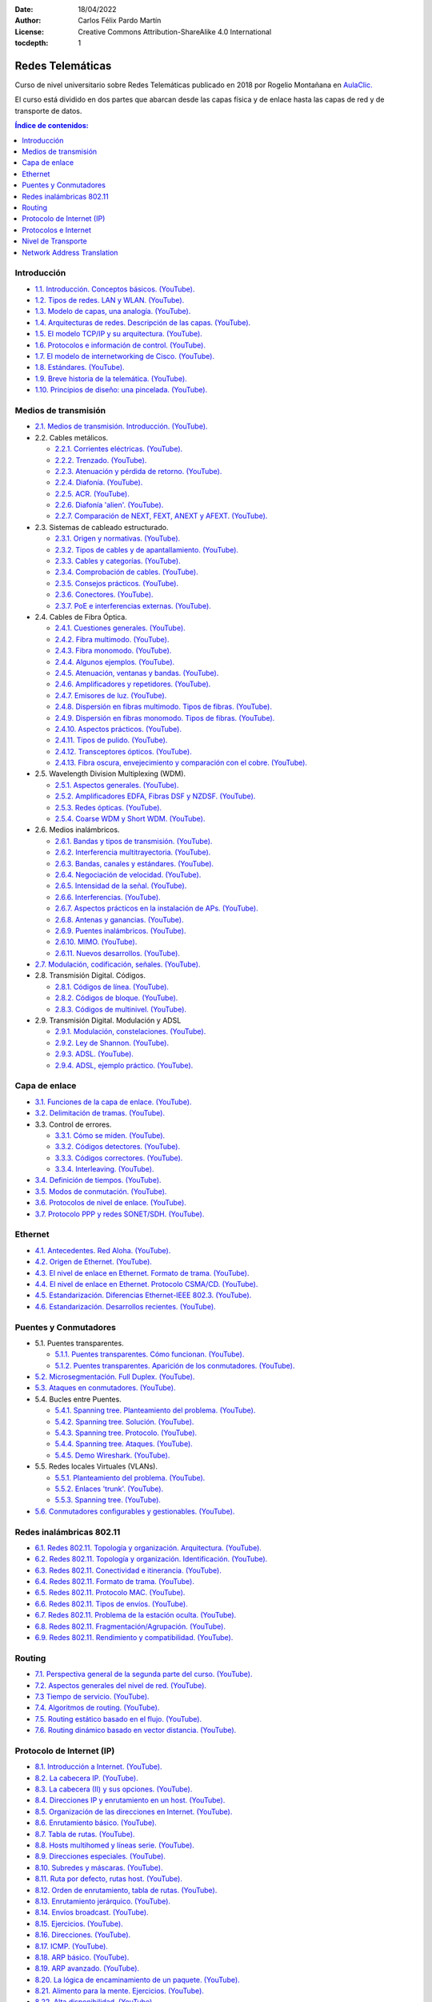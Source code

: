 ﻿:Date: 18/04/2022
:Author: Carlos Félix Pardo Martín
:License: Creative Commons Attribution-ShareAlike 4.0 International
:tocdepth: 1

.. _comm-curso-redes:

Redes Telemáticas
=================
Curso de nivel universitario sobre Redes Telemáticas publicado en 2018
por Rogelio Montañana en `AulaClic. <https://www.aulaclic.es/redes/index.htm>`__

El curso está dividido en dos partes que abarcan desde las capas física y
de enlace hasta las capas de red y de transporte de datos.

.. contents:: Índice de contenidos:
   :local:
   :depth: 2





Introducción
------------

* `1.1. Introducción. Conceptos básicos. <https://www.aulaclic.es/redes/secuencias/p01_01_introduccion.htm>`__
  `(YouTube). <https://www.youtube-nocookie.com/embed/BrqH4PVyYF4>`__ 

* `1.2. Tipos de redes. LAN y WLAN. <https://www.aulaclic.es/redes/secuencias/p01_02_tipos_redes.htm>`__
  `(YouTube). <https://www.youtube-nocookie.com/embed/ASXYvGV6sqE>`__ 

* `1.3. Modelo de capas, una analogía. <https://www.aulaclic.es/redes/secuencias/p01_03_capas.htm>`__
  `(YouTube). <https://www.youtube-nocookie.com/embed/EDXSvhbaTvM>`__ 

* `1.4. Arquitecturas de redes. Descripción de las capas. <https://www.aulaclic.es/redes/secuencias/p01_04_arquitectura.htm>`__
  `(YouTube). <https://www.youtube-nocookie.com/embed/gyk3Fq7g95o>`__ 

* `1.5. El modelo TCP/IP y su arquitectura. <https://www.aulaclic.es/redes/secuencias/p01_05_tcp_ip.htm>`__
  `(YouTube). <https://www.youtube-nocookie.com/embed/yZivRoQW8D4>`__ 

* `1.6. Protocolos e información de control. <https://www.aulaclic.es/redes/secuencias/p01_06_protocolos.htm>`__
  `(YouTube). <https://www.youtube-nocookie.com/embed/-sQIFuYorTc>`__ 

* `1.7. El modelo de internetworking de Cisco. <https://www.aulaclic.es/redes/secuencias/p01_07_internetworking.htm>`__
  `(YouTube). <https://www.youtube-nocookie.com/embed/lojGC2fsPE8>`__ 

* `1.8. Estándares. <https://www.aulaclic.es/redes/secuencias/p01_08_estandares.htm>`__
  `(YouTube). <https://www.youtube-nocookie.com/embed/QuTUyaMvXdM>`__ 

* `1.9. Breve historia de la telemática. <https://www.aulaclic.es/redes/secuencias/p01_09_historia.htm>`__
  `(YouTube). <https://www.youtube-nocookie.com/embed/waRsyLpwmuU>`__ 

* `1.10. Principios de diseño: una pincelada. <https://www.aulaclic.es/redes/secuencias/p01_10_disenyo.htm>`__
  `(YouTube). <https://www.youtube-nocookie.com/embed/CnSz0XbP1J4>`__ 






Medios de transmisión
---------------------

* `2.1. Medios de transmisión. Introducción. <https://www.aulaclic.es/redes/secuencias/p02_01_medios.htm>`__
  `(YouTube). <https://www.youtube-nocookie.com/embed/pz39xEwygFU>`__ 

* 2.2. Cables metálicos.

  * `2.2.1. Corrientes eléctricas. <https://www.aulaclic.es/redes/secuencias/p02_02_01_corrientes.htm>`__
    `(YouTube). <https://www.youtube-nocookie.com/embed/NzcAbQO2a0Y>`__ 

  * `2.2.2. Trenzado. <https://www.aulaclic.es/redes/secuencias/p02_02_02_trenzado.htm>`__
    `(YouTube). <https://www.youtube-nocookie.com/embed/GzVI-k2-4yI>`__ 

  * `2.2.3. Atenuación y pérdida de retorno. <https://www.aulaclic.es/redes/secuencias/p02_02_03_atenuacion.htm>`__
    `(YouTube). <https://www.youtube-nocookie.com/embed/vA2JobdSfnU>`__ 

  * `2.2.4. Diafonía. <https://www.aulaclic.es/redes/secuencias/p02_02_04_diafonia.htm>`__
    `(YouTube). <https://www.youtube-nocookie.com/embed/-7IV-Nlyaf4>`__ 

  * `2.2.5. ACR. <https://www.aulaclic.es/redes/secuencias/p02_02_05_acr.htm>`__
    `(YouTube). <https://www.youtube-nocookie.com/embed/Ek-OARF2UXg>`__ 

  * `2.2.6. Diafonía 'alien'. <https://www.aulaclic.es/redes/secuencias/p02_02_06_alien.htm>`__
    `(YouTube). <https://www.youtube-nocookie.com/embed/5xKDqwnXFzU>`__ 

  * `2.2.7. Comparación de NEXT, FEXT, ANEXT y AFEXT. <https://www.aulaclic.es/redes/secuencias/p02_02_07_comparacion.htm>`__
    `(YouTube). <https://www.youtube-nocookie.com/embed/JGjO47sDRAA>`__ 

* 2.3. Sistemas de cableado estructurado.

  * `2.3.1. Origen y normativas. <https://www.aulaclic.es/redes/secuencias/p02_03_01_origen.htm>`__
    `(YouTube). <https://www.youtube-nocookie.com/embed/S55IpAovx1w>`__ 

  * `2.3.2. Tipos de cables y de apantallamiento. <https://www.aulaclic.es/redes/secuencias/p02_03_02_tipos.htm>`__
    `(YouTube). <https://www.youtube-nocookie.com/embed/17oNQpVZ5Fo>`__ 

  * `2.3.3. Cables y categorías. <https://www.aulaclic.es/redes/secuencias/p02_03_03_categorias.htm>`__
    `(YouTube). <https://www.youtube-nocookie.com/embed/0GVoZZs7W54>`__ 

  * `2.3.4. Comprobación de cables. <https://www.aulaclic.es/redes/secuencias/p02_03_04_comprobacion.htm>`__
    `(YouTube). <https://www.youtube-nocookie.com/embed/Us2BY7Hf2yQ>`__ 

  * `2.3.5. Consejos prácticos. <https://www.aulaclic.es/redes/secuencias/p02_03_05_consejos.htm>`__
    `(YouTube). <https://www.youtube-nocookie.com/embed/8puqCreEfgk>`__ 

  * `2.3.6. Conectores. <https://www.aulaclic.es/redes/secuencias/p02_03_06_conectores.htm>`__
    `(YouTube). <https://www.youtube-nocookie.com/embed/GG_E0Ca_Ow0>`__ 

  * `2.3.7. PoE e interferencias externas. <https://www.aulaclic.es/redes/secuencias/p02_03_07_poe.htm>`__
    `(YouTube). <https://www.youtube-nocookie.com/embed/LmzQeF-E7ys>`__ 

* 2.4. Cables de Fibra Óptica.

  * `2.4.1. Cuestiones generales. <https://www.aulaclic.es/redes/secuencias/p02_04_01_fibra.htm>`__
    `(YouTube). <https://www.youtube-nocookie.com/embed/9LEztxR3OKw>`__ 

  * `2.4.2. Fibra multimodo. <https://www.aulaclic.es/redes/secuencias/p02_04_02_multimodo.htm>`__
    `(YouTube). <https://www.youtube-nocookie.com/embed/xEGowifxX-8>`__ 

  * `2.4.3. Fibra monomodo. <https://www.aulaclic.es/redes/secuencias/p02_04_03_monomodo.htm>`__
    `(YouTube). <https://www.youtube-nocookie.com/embed/c5tCC5TGhVg>`__ 

  * `2.4.4. Algunos ejemplos. <https://www.aulaclic.es/redes/secuencias/p02_04_04_ejemplos.htm>`__
    `(YouTube). <https://www.youtube-nocookie.com/embed/TawYYIpoQB0>`__ 

  * `2.4.5. Atenuación, ventanas y bandas. <https://www.aulaclic.es/redes/secuencias/p02_04_05_atenuacion.htm>`__
    `(YouTube). <https://www.youtube-nocookie.com/embed/pMIdlMfevRs>`__ 

  * `2.4.6. Amplificadores y repetidores. <https://www.aulaclic.es/redes/secuencias/p02_04_06_amplificadores.htm>`__
    `(YouTube). <https://www.youtube-nocookie.com/embed/ovXDajvixD0>`__ 

  * `2.4.7. Emisores de luz. <https://www.aulaclic.es/redes/secuencias/p02_04_07_emisores.htm>`__
    `(YouTube). <https://www.youtube-nocookie.com/embed/-5d8A_T01D4>`__ 

  * `2.4.8. Dispersión en fibras multimodo. Tipos de fibras. <https://www.aulaclic.es/redes/secuencias/p02_04_08_dispersion.htm>`__
    `(YouTube). <https://www.youtube-nocookie.com/embed/q8-nrc9MvgQ>`__ 

  * `2.4.9. Dispersión en fibras monomodo. Tipos de fibras. <https://www.aulaclic.es/redes/secuencias/p02_04_09_monomodo.htm>`__
    `(YouTube). <https://www.youtube-nocookie.com/embed/jd5H_rLUzr4>`__ 

  * `2.4.10. Aspectos prácticos. <https://www.aulaclic.es/redes/secuencias/p02_04_10_aspectos.htm>`__
    `(YouTube). <https://www.youtube-nocookie.com/embed/gvfSVQ9oHVI>`__ 

  * `2.4.11. Tipos de pulido. <https://www.aulaclic.es/redes/secuencias/p02_04_11_pulido.htm>`__
    `(YouTube). <https://www.youtube-nocookie.com/embed/Cba8BYpe_c4>`__ 

  * `2.4.12. Transceptores ópticos. <https://www.aulaclic.es/redes/secuencias/p02_04_12_transceptores.htm>`__
    `(YouTube). <https://www.youtube-nocookie.com/embed/xWvuIGPZy7M>`__ 

  * `2.4.13.  Fibra oscura, envejecimiento y comparación con el cobre. <https://www.aulaclic.es/redes/secuencias/p02_04_13_oscura.htm>`__
    `(YouTube). <https://www.youtube-nocookie.com/embed/_eYwFHQMA3E>`__ 

* 2.5. Wavelength Division Multiplexing (WDM).

  * `2.5.1. Aspectos generales. <https://www.aulaclic.es/redes/secuencias/p02_05_01_wdm.htm>`__
    `(YouTube). <https://www.youtube-nocookie.com/embed/TUiNZM4KYSE>`__ 

  * `2.5.2. Amplificadores EDFA, Fibras DSF y NZDSF. <https://www.aulaclic.es/redes/secuencias/p02_05_02_wdm_amplificadores.htm>`__
    `(YouTube). <https://www.youtube-nocookie.com/embed/jyMIaS4gicY>`__ 

  * `2.5.3. Redes ópticas. <https://www.aulaclic.es/redes/secuencias/p02_05_03_opticas.htm>`__
    `(YouTube). <https://www.youtube-nocookie.com/embed/Jxm1JxtDO6M>`__ 

  * `2.5.4. Coarse WDM y Short WDM. <https://www.aulaclic.es/redes/secuencias/p02_05_04_coarse.htm>`__
    `(YouTube). <https://www.youtube-nocookie.com/embed/Apsh2AoEoiM>`__ 

* 2.6. Medios inalámbricos.

  * `2.6.1. Bandas y tipos de transmisión. <https://www.aulaclic.es/redes/secuencias/p02_06_01_inalambricos.htm>`__
    `(YouTube). <https://www.youtube-nocookie.com/embed/2QPqo9uwsjo>`__ 

  * `2.6.2. Interferencia multitrayectoria. <https://www.aulaclic.es/redes/secuencias/p02_06_02_interferencia.htm>`__
    `(YouTube). <https://www.youtube-nocookie.com/embed/FPBEnht0LM4>`__ 

  * `2.6.3. Bandas, canales y estándares. <https://www.aulaclic.es/redes/secuencias/p02_06_03_bandas.htm>`__
    `(YouTube). <https://www.youtube-nocookie.com/embed/CSodixdrKM0>`__ 

  * `2.6.4. Negociación de velocidad. <https://www.aulaclic.es/redes/secuencias/p02_06_04_velocidad.htm>`__
    `(YouTube). <https://www.youtube-nocookie.com/embed/fAHtbF8CCgc>`__ 

  * `2.6.5. Intensidad de la señal. <https://www.aulaclic.es/redes/secuencias/p02_06_05_intensidad.htm>`__
    `(YouTube). <https://www.youtube-nocookie.com/embed/dPvTRRPu9LM>`__ 

  * `2.6.6. Interferencias. <https://www.aulaclic.es/redes/secuencias/p02_06_06_interferencias.htm>`__
    `(YouTube). <https://www.youtube-nocookie.com/embed/wTzhOfQvtqs>`__ 

  * `2.6.7. Aspectos prácticos en la instalación de APs. <https://www.aulaclic.es/redes/secuencias/p02_06_07_practicos.htm>`__
    `(YouTube). <https://www.youtube-nocookie.com/embed/8mIEnf3RRRM>`__ 

  * `2.6.8. Antenas y ganancias. <https://www.aulaclic.es/redes/secuencias/p02_06_08_antenas.htm>`__
    `(YouTube). <https://www.youtube-nocookie.com/embed/ji4yGQ29CRQ>`__ 

  * `2.6.9. Puentes inalámbricos. <https://www.aulaclic.es/redes/secuencias/p02_06_09_puentes.htm>`__
    `(YouTube). <https://www.youtube-nocookie.com/embed/y6hNf9BnOkQ>`__ 

  * `2.6.10. MIMO. <https://www.aulaclic.es/redes/secuencias/p02_06_10_mimo.htm>`__
    `(YouTube). <https://www.youtube-nocookie.com/embed/jB1ZG9-LVsw>`__ 

  * `2.6.11. Nuevos desarrollos. <https://www.aulaclic.es/redes/secuencias/p02_06_11_desarrollos.htm>`__
    `(YouTube). <https://www.youtube-nocookie.com/embed/rTwpCeBQFfI>`__ 

* `2.7. Modulación, codificación, señales. <https://www.aulaclic.es/redes/secuencias/p02_07_modulacion.htm>`__
  `(YouTube). <https://www.youtube-nocookie.com/embed/BmAxn8BligE>`__ 

* 2.8. Transmisión Digital. Códigos.

  * `2.8.1. Códigos de línea. <https://www.aulaclic.es/redes/secuencias/p02_08_01_linea.htm>`__
    `(YouTube). <https://www.youtube-nocookie.com/embed/NuvmuCaI3hM>`__ 

  * `2.8.2. Códigos de bloque. <https://www.aulaclic.es/redes/secuencias/p02_08_02_bloque.htm>`__
    `(YouTube). <https://www.youtube-nocookie.com/embed/Ffv2wbo1Hbs>`__ 

  * `2.8.3. Códigos de multinivel. <https://www.aulaclic.es/redes/secuencias/p02_08_03_multinivel.htm>`__
    `(YouTube). <https://www.youtube-nocookie.com/embed/PMAwifK-y-4>`__ 

* 2.9. Transmisión Digital. Modulación y ADSL

  * `2.9.1. Modulación, constelaciones. <https://www.aulaclic.es/redes/secuencias/p02_09_01_analogica_modulacion.htm>`__
    `(YouTube). <https://www.youtube-nocookie.com/embed/e2ZRg0jnnZc>`__ 

  * `2.9.2. Ley de Shannon. <https://www.aulaclic.es/redes/secuencias/p02_09_02_analogica_shannon.htm>`__
    `(YouTube). <https://www.youtube-nocookie.com/embed/C-bOwlef9hA>`__ 

  * `2.9.3. ADSL. <https://www.aulaclic.es/redes/secuencias/p02_09_03_analogica_adsl.htm>`__
    `(YouTube). <https://www.youtube-nocookie.com/embed/DztiAAy2SeM>`__ 

  * `2.9.4. ADSL, ejemplo práctico. <https://www.aulaclic.es/redes/secuencias/p02_09_04_analogica_adsl_ejem.htm>`__
    `(YouTube). <https://www.youtube-nocookie.com/embed/vdBPLgKj2FM>`__ 






Capa de enlace
--------------

* `3.1. Funciones de la capa de enlace. <https://www.aulaclic.es/redes/secuencias/p03_01_capa_enlace.htm>`__
  `(YouTube). <https://www.youtube-nocookie.com/embed/y3A9QBJBbCM>`__ 

* `3.2. Delimitación de tramas. <https://www.aulaclic.es/redes/secuencias/p03_02_tramas.htm>`__
  `(YouTube). <https://www.youtube-nocookie.com/embed/7L4GjIp_5j8>`__ 

* 3.3. Control de errores.

  * `3.3.1. Cómo se miden. <https://www.aulaclic.es/redes/secuencias/p03_03_01_errores_miden.htm>`__
    `(YouTube). <https://www.youtube-nocookie.com/embed/za7A6oAp9E8>`__ 

  * `3.3.2. Códigos detectores. <https://www.aulaclic.es/redes/secuencias/p03_03_02_errores_detectores.htm>`__
    `(YouTube). <https://www.youtube-nocookie.com/embed/7G1p2-VQEKQ>`__ 

  * `3.3.3. Códigos correctores. <https://www.aulaclic.es/redes/secuencias/p03_03_03_errores_correctores.htm>`__
    `(YouTube). <https://www.youtube-nocookie.com/embed/WSmmNvHPaKc>`__ 

  * `3.3.4. Interleaving. <https://www.aulaclic.es/redes/secuencias/p03_03_04_errores_interleaving.htm>`__
    `(YouTube). <https://www.youtube-nocookie.com/embed/l5YdadYnx2E>`__ 

* `3.4. Definición de tiempos. <https://www.aulaclic.es/redes/secuencias/p03_04_tiempos.htm>`__
  `(YouTube). <https://www.youtube-nocookie.com/embed/sOvNObL4VRU>`__ 

* `3.5. Modos de conmutación. <https://www.aulaclic.es/redes/secuencias/p03_05_conmutacion.htm>`__
  `(YouTube). <https://www.youtube-nocookie.com/embed/r4PejLabNlo>`__ 

* `3.6. Protocolos de nivel de enlace. <https://www.aulaclic.es/redes/secuencias/p03_06_protocolo_enlace.htm>`__
  `(YouTube). <https://www.youtube-nocookie.com/embed/qHX1lKlwZ1o>`__ 

* `3.7. Protocolo PPP y redes SONET/SDH. <https://www.aulaclic.es/redes/secuencias/p03_07_protocolo_ppp.htm>`__
  `(YouTube). <https://www.youtube-nocookie.com/embed/3dNzA1ssnEY>`__ 






Ethernet
--------

* `4.1. Antecedentes. Red Aloha. <https://www.aulaclic.es/redes/secuencias/p04_01_aloha.htm>`__
  `(YouTube). <https://www.youtube-nocookie.com/embed/KrZtNn6l2O0>`__ 

* `4.2. Origen de Ethernet. <https://www.aulaclic.es/redes/secuencias/p04_02_origen_ethernet.htm>`__
  `(YouTube). <https://www.youtube-nocookie.com/embed/lbQD6FWkjNw>`__ 

* `4.3. El nivel de enlace en Ethernet. Formato de trama. <https://www.aulaclic.es/redes/secuencias/p04_03_01_trama_ethernet.htm>`__
  `(YouTube). <https://www.youtube-nocookie.com/embed/FH5M4fCRNrE>`__ 

* `4.4. El nivel de enlace en Ethernet. Protocolo CSMA/CD. <https://www.aulaclic.es/redes/secuencias/p04_03_02_ethernet_csma.htm>`__
  `(YouTube). <https://www.youtube-nocookie.com/embed/FH5M4fCRNrE>`__ 

* `4.5. Estandarización. Diferencias Ethernet-IEEE 802.3. <https://www.aulaclic.es/redes/secuencias/p04_04_01_estandarizacion.htm>`__
  `(YouTube). <https://www.youtube-nocookie.com/embed/jmumS3Mbc74>`__ 

* `4.6. Estandarización. Desarrollos recientes. <https://www.aulaclic.es/redes/secuencias/p04_04_02_estandarizacion_recientes.htm>`__
  `(YouTube). <https://www.youtube-nocookie.com/embed/CddpeDCStII>`__ 






Puentes y Conmutadores
----------------------

* 5.1. Puentes transparentes.

  * `5.1.1. Puentes transparentes. Cómo funcionan. <https://www.aulaclic.es/redes/secuencias/p05_01_01_puentes_transparentes.htm>`__
    `(YouTube). <https://www.youtube-nocookie.com/embed/XXGDw_Q-bbY>`__ 

  * `5.1.2. Puentes transparentes. Aparición de los conmutadores. <https://www.aulaclic.es/redes/secuencias/p05_01_02_conmutadores.htm>`__
    `(YouTube). <https://www.youtube-nocookie.com/embed/cM3Uxqzt1vk>`__ 

* `5.2. Microsegmentación. Full Duplex. <https://www.aulaclic.es/redes/secuencias/p05_02_microsegmentacion.htm>`__
  `(YouTube). <https://www.youtube-nocookie.com/embed/n9dL1cSGYFg>`__ 

* `5.3. Ataques en conmutadores. <https://www.aulaclic.es/redes/secuencias/p05_03_ataques_conmutadores.htm>`__
  `(YouTube). <https://www.youtube-nocookie.com/embed/Dm1qm-GWKFY>`__ 

* 5.4. Bucles entre Puentes.

  * `5.4.1. Spanning tree. Planteamiento del problema. <https://www.aulaclic.es/redes/secuencias/p05_04_01_spanningtree.htm>`__
    `(YouTube). <https://www.youtube-nocookie.com/embed/WlRc7qVN4p4>`__ 

  * `5.4.2. Spanning tree. Solución. <https://www.aulaclic.es/redes/secuencias/p05_04_02_spanningtree_solucion.htm>`__
    `(YouTube). <https://www.youtube-nocookie.com/embed/lcdY4DSDRC8>`__ 

  * `5.4.3. Spanning tree. Protocolo. <https://www.aulaclic.es/redes/secuencias/p05_04_03_spanningtree_protocolo.htm>`__
    `(YouTube). <https://www.youtube-nocookie.com/embed/t-6NDSwvh5E>`__ 

  * `5.4.4. Spanning tree. Ataques. <https://www.aulaclic.es/redes/secuencias/p05_04_04_spanningtree_ataques.htm>`__
    `(YouTube). <https://www.youtube-nocookie.com/embed/3K1MWQ1ZoeU>`__ 

  * `5.4.5. Demo Wireshark. <https://www.aulaclic.es/redes/secuencias/p05_04_05_demo_wireshark.htm>`__
    `(YouTube). <https://www.youtube-nocookie.com/embed/nS13o7zcHBg>`__ 

* 5.5. Redes locales Virtuales (VLANs).

  * `5.5.1. Planteamiento del problema. <https://www.aulaclic.es/redes/secuencias/p05_05_01_vlan_planteamiento.htm>`__
    `(YouTube). <https://www.youtube-nocookie.com/embed/EID4JyA9ewc>`__ 

  * `5.5.2. Enlaces 'trunk'. <https://www.aulaclic.es/redes/secuencias/p05_05_02_vlan_trunk.htm>`__
    `(YouTube). <https://www.youtube-nocookie.com/embed/QjT5MEC0f84>`__ 

  * `5.5.3. Spanning tree. <https://www.aulaclic.es/redes/secuencias/p05_05_03_vlan_spanning_tree.htm>`__
    `(YouTube). <https://www.youtube-nocookie.com/embed/ixmoiqjAxfg>`__ 

* `5.6. Conmutadores configurables y gestionables. <https://www.aulaclic.es/redes/secuencias/p05_04_conmutadores_configurables.htm>`__
  `(YouTube). <https://www.youtube-nocookie.com/embed/wsr1iYbhXOs>`__ 






Redes inalámbricas 802.11
-------------------------

* `6.1. Redes 802.11. Topología y organización. Arquitectura. <https://www.aulaclic.es/redes/secuencias/p06_01_01_redes802_11_topologia.htm>`__
  `(YouTube). <https://www.youtube-nocookie.com/embed/Y218eOMghEA>`__ 

* `6.2. Redes 802.11. Topología y organización. Identificación. <https://www.aulaclic.es/redes/secuencias/p06_01_02_redes802_11_identificacion.htm>`__
  `(YouTube). <https://www.youtube-nocookie.com/embed/B_ZlZ9L6p0o>`__ 

* `6.3. Redes 802.11. Conectividad e itinerancia. <https://www.aulaclic.es/redes/secuencias/p06_02_redes802_11_conectividad.htm>`__
  `(YouTube). <https://www.youtube-nocookie.com/embed/qRIjbA0Z5Ow>`__ 

* `6.4. Redes 802.11. Formato de trama. <https://www.aulaclic.es/redes/secuencias/p06_03_redes802_11_trama.htm>`__
  `(YouTube). <https://www.youtube-nocookie.com/embed/fjdhAOC7e4Q>`__ 

* `6.5. Redes 802.11. Protocolo MAC. <https://www.aulaclic.es/redes/secuencias/p06_04_redes802_11_mac.htm>`__
  `(YouTube). <https://www.youtube-nocookie.com/embed/l_hD7PtsUEA>`__ 

* `6.6. Redes 802.11. Tipos de envíos. <https://www.aulaclic.es/redes/secuencias/p06_05_1_redes802_11_tipos.htm>`__
  `(YouTube). <https://www.youtube-nocookie.com/embed/KXnhOOMMVl0>`__ 

* `6.7. Redes 802.11. Problema de la estación oculta. <https://www.aulaclic.es/redes/secuencias/p06_05_2_redes802_11_estacion.htm>`__
  `(YouTube). <https://www.youtube-nocookie.com/embed/tEE_q_m0law>`__ 

* `6.8. Redes 802.11. Fragmentación/Agrupación. <https://www.aulaclic.es/redes/secuencias/p06_05_3_redes802_11_fragmentacion.htm>`__
  `(YouTube). <https://www.youtube-nocookie.com/embed/4LTokFLSXTY>`__ 

* `6.9. Redes 802.11. Rendimiento y compatibilidad. <https://www.aulaclic.es/redes/secuencias/p06_06_redes802_11.htm>`__
  `(YouTube). <https://www.youtube-nocookie.com/embed/fFvvIWO3JcA>`__ 






Routing
-------

* `7.1. Perspectiva general de la segunda parte del curso. <https://www.aulaclic.es/redes/secuencias/p07_01_perspectiva.htm>`__
  `(YouTube). <https://www.youtube-nocookie.com/embed/5FJ4u2m9w1g>`__ 

* `7.2. Aspectos generales del nivel de red. <https://www.aulaclic.es/redes/secuencias/p07_02_nivel_red.htm>`__
  `(YouTube). <https://www.youtube-nocookie.com/embed/Wj3aXjq1oaI>`__ 

* `7.3 Tiempo de servicio. <https://www.aulaclic.es/redes/secuencias/p07_03_tiempo_servicio.htm>`__
  `(YouTube). <https://www.youtube-nocookie.com/embed/Qr69MsqGdhM>`__ 

* `7.4. Algoritmos de routing. <https://www.aulaclic.es/redes/secuencias/p07_04_routing.htm>`__
  `(YouTube). <https://www.youtube-nocookie.com/embed/19iCHRX5Fbs>`__ 

* `7.5. Routing estático basado en el flujo. <https://www.aulaclic.es/redes/secuencias/p07_05_routing_flujo.htm>`__
  `(YouTube). <https://www.youtube-nocookie.com/embed/D3v4Q4RUMpU>`__ 

* `7.6. Routing dinámico basado en vector distancia. <https://www.aulaclic.es/redes/secuencias/p07_06_routing_distancia.htm>`__
  `(YouTube). <https://www.youtube-nocookie.com/embed/gMyEB9_eKwg>`__ 






Protocolo de Internet (IP)
--------------------------

* `8.1. Introducción a Internet. <https://www.aulaclic.es/redes/secuencias/p08_01_introduccion_internet.htm>`__
  `(YouTube). <https://www.youtube-nocookie.com/embed/pib6cwFl8SY>`__ 

* `8.2. La cabecera IP. <https://www.aulaclic.es/redes/secuencias/p08_02_cabecera_ip.htm>`__
  `(YouTube). <https://www.youtube-nocookie.com/embed/twfTrXFCQYc>`__ 

* `8.3. La cabecera (II) y sus opciones. <https://www.aulaclic.es/redes/secuencias/p08_03_cabecera_ip_opciones.htm>`__
  `(YouTube). <https://www.youtube-nocookie.com/embed/y1TIIOv5Tc0>`__ 

* `8.4. Direcciones IP y enrutamiento en un host. <https://www.aulaclic.es/redes/secuencias/p08_04_direcciones_ip.htm>`__
  `(YouTube). <https://www.youtube-nocookie.com/embed/ywJprEn_c0U>`__ 

* `8.5. Organización de las direcciones en Internet. <https://www.aulaclic.es/redes/secuencias/p08_05_organizacion_direcciones_ip.htm>`__
  `(YouTube). <https://www.youtube-nocookie.com/embed/OzzHkGPVuSc>`__ 

* `8.6. Enrutamiento básico. <https://www.aulaclic.es/redes/secuencias/p08_06_enrutamiento_basico.htm>`__
  `(YouTube). <https://www.youtube-nocookie.com/embed/b5KvxuMBNxM>`__ 

* `8.7. Tabla de rutas. <https://www.aulaclic.es/redes/secuencias/p08_07_tabla_rutas.htm>`__
  `(YouTube). <https://www.youtube-nocookie.com/embed/1p96ivgDM5c>`__ 

* `8.8. Hosts multihomed y líneas serie. <https://www.aulaclic.es/redes/secuencias/p08_08_host_multihomed.htm>`__
  `(YouTube). <https://www.youtube-nocookie.com/embed/kSJ6CgVaG50>`__ 

* `8.9. Direcciones especiales. <https://www.aulaclic.es/redes/secuencias/p08_09_direcciones_especiales.htm>`__
  `(YouTube). <https://www.youtube-nocookie.com/embed/BHZ8AAKuKE0>`__ 

* `8.10. Subredes y máscaras. <https://www.aulaclic.es/redes/secuencias/p08_10_subredes_mascaras.htm>`__
  `(YouTube). <https://www.youtube-nocookie.com/embed/nRjIwd9YAL8>`__ 

* `8.11. Ruta por defecto, rutas host. <https://www.aulaclic.es/redes/secuencias/p08_11_rutas_host.htm>`__
  `(YouTube). <https://www.youtube-nocookie.com/embed/NE5dSS04SIA>`__ 

* `8.12. Orden de enrutamiento, tabla de rutas. <https://www.aulaclic.es/redes/secuencias/p08_12_orden_enrutamiento.htm>`__
  `(YouTube). <https://www.youtube-nocookie.com/embed/DCu6Wv_n8HQ>`__ 

* `8.13. Enrutamiento jerárquico. <https://www.aulaclic.es/redes/secuencias/p08_13_enrutamiento_jeraquico.htm>`__
  `(YouTube). <https://www.youtube-nocookie.com/embed/nhi3aPmMeBA>`__ 

* `8.14. Envíos broadcast. <https://www.aulaclic.es/redes/secuencias/p08_14_envios_broadcast.htm>`__
  `(YouTube). <https://www.youtube-nocookie.com/embed/IPk_8WD-bRM>`__ 

* `8.15. Ejercicios. <https://www.aulaclic.es/redes/secuencias/p08_15_ejercicios.htm>`__
  `(YouTube). <https://www.youtube-nocookie.com/embed/ENWMLDZpI5I>`__ 

* `8.16. Direcciones. <https://www.aulaclic.es/redes/secuencias/p08_16_direcciones.htm>`__
  `(YouTube). <https://www.youtube-nocookie.com/embed/8TlL4JlJdDA>`__ 

* `8.17. ICMP. <https://www.aulaclic.es/redes/secuencias/p08_17_icmp.htm>`__
  `(YouTube). <https://www.youtube-nocookie.com/embed/VRUq1OwqjQ4>`__ 

* `8.18. ARP básico. <https://www.aulaclic.es/redes/secuencias/p08_18_arp.htm>`__
  `(YouTube). <https://www.youtube-nocookie.com/embed/98Igov-JmVI>`__ 

* `8.19. ARP avanzado. <https://www.aulaclic.es/redes/secuencias/p08_19_arp_avanzado.htm>`__
  `(YouTube). <https://www.youtube-nocookie.com/embed/lNfb-S9Qndo>`__ 

* `8.20. La lógica de encaminamiento de un paquete. <https://www.aulaclic.es/redes/secuencias/p08_20_encaminamiento.htm>`__
  `(YouTube). <https://www.youtube-nocookie.com/embed/ha_VqXy4_KM>`__ 

* `8.21. Alimento para la mente. Ejercicios. <https://www.aulaclic.es/redes/secuencias/p08_21_alimento.htm>`__
  `(YouTube). <https://www.youtube-nocookie.com/embed/6umpYumltCk>`__ 

* `8.22. Alta disponibilidad. <https://www.aulaclic.es/redes/secuencias/p08_22_alta_disponibilidad.htm>`__
  `(YouTube). <https://www.youtube-nocookie.com/embed/WDXKeicKL3c>`__ 

* `8.23. Duplicidad de direcciones. <https://www.aulaclic.es/redes/secuencias/p08_23_duplicidad_direcciones.htm>`__
  `(YouTube). <https://www.youtube-nocookie.com/embed/FGjchehMdN8>`__ 

* `8.24. Ejercicios. <https://www.aulaclic.es/redes/secuencias/p08_24_ejercicios.htm>`__
  `(YouTube). <https://www.youtube-nocookie.com/embed/zT7q7ZcfvPo>`__ 






Protocolos e Internet
---------------------

* `9.1. Resolución inversa de direcciones: protocolo RARP. <https://www.aulaclic.es/redes/secuencias/p09_01_rarp.htm>`__
  `(YouTube). <https://www.youtube-nocookie.com/embed/6N4uB1p6MqA>`__ 

* `9.2. Resolución inversa de direcciones: protocolo BOOTP. <https://www.aulaclic.es/redes/secuencias/p09_02_bootp.htm>`__
  `(YouTube). <https://www.youtube-nocookie.com/embed/6AA5CRnMIKM>`__ 

* `9.3. Resolución inversa de direcciones: protocolo DHCP. <https://www.aulaclic.es/redes/secuencias/p09_03_dhcp.htm>`__
  `(YouTube). <https://www.youtube-nocookie.com/embed/r_8YCvfcNM4>`__ 

* `9.4. Ataques relacionados con DHCP. <https://www.aulaclic.es/redes/secuencias/p09_04_ataques_dhcp.htm>`__
  `(YouTube). <https://www.youtube-nocookie.com/embed/mmuvHcGK-8M>`__ 

* `9.5. Ataques de spoofing. <https://www.aulaclic.es/redes/secuencias/p09_05_ataques_spoofing.htm>`__
  `(YouTube). <https://www.youtube-nocookie.com/embed/B_teAa7M-uQ>`__ 

* `9.6. Protocolos de routing: aspectos generales. <https://www.aulaclic.es/redes/secuencias/p09_06_routing.htm>`__
  `(YouTube). <https://www.youtube-nocookie.com/embed/yypuhnxWZTg>`__ 

* `9.7. Protocolos de routing: RIP e IGRP/EIGRP. <https://www.aulaclic.es/redes/secuencias/p09_07_routing_rip.htm>`__
  `(YouTube). <https://www.youtube-nocookie.com/embed/bga8fR8E570>`__ 

* `9.8. Protocolos de routing: OSPF. <https://www.aulaclic.es/redes/secuencias/p09_08_routing_ospf.htm>`__
  `(YouTube). <https://www.youtube-nocookie.com/embed/KB18rUEGFIo>`__ 

* `9.9. Protocolos de routing: IS-IS. <https://www.aulaclic.es/redes/secuencias/p09_09_routing_is_is.htm>`__
  `(YouTube). <https://www.youtube-nocookie.com/embed/se1R34dmk7Q>`__ 

* `9.10. Mecanismo de enrutado. <https://www.aulaclic.es/redes/secuencias/p09_10_enrutado.htm>`__
  `(YouTube). <https://www.youtube-nocookie.com/embed/KKQPVghhKBQ>`__ 

* `9.11. Routing entre sistemas autónomos. Protocolo BGP. <https://www.aulaclic.es/redes/secuencias/p09_11_autonomos_bgp.htm>`__
  `(YouTube). <https://www.youtube-nocookie.com/embed/PCAjtxbGU-g>`__ 

* `9.12. Organizaciones con dos conexiones a Internet. <https://www.aulaclic.es/redes/secuencias/p09_12_dos_conexiones.htm>`__
  `(YouTube). <https://www.youtube-nocookie.com/embed/vN3ZSarT1dE>`__ 

* `9.13. Arquitectura de Internet. <https://www.aulaclic.es/redes/secuencias/p09_13_arquitectura_internet.htm>`__
  `(YouTube). <https://www.youtube-nocookie.com/embed/_l1ieN2pTpE>`__ 

* `9.14. Fragmentación. <https://www.aulaclic.es/redes/secuencias/p09_14_fragmentacion.htm>`__
  `(YouTube). <https://www.youtube-nocookie.com/embed/KaHpC2W9-l4>`__ 

* `9.15. Historia de Internet. <https://www.aulaclic.es/redes/secuencias/p09_15_historia_internet.htm>`__
  `(YouTube). <https://www.youtube-nocookie.com/embed/v_-bHKhDhzA>`__ 

* `9.16. Organización administrativa de Internet. <https://www.aulaclic.es/redes/secuencias/p09_16_organizacion_internet.htm>`__
  `(YouTube). <https://www.youtube-nocookie.com/embed/8pLe8K1yAnA>`__ 






Nivel de Transporte
-------------------

* `10.1. Nivel de transporte, aspectos generales. <https://www.aulaclic.es/redes/secuencias/p10_1_nivel_transporte.htm>`__
  `(YouTube). <https://www.youtube-nocookie.com/embed/lJVs93IwSU8>`__ 

* `10.2. Protocolo UDP (1/2). <https://www.aulaclic.es/redes/secuencias/p10_2_protocolo_udp.htm>`__
  `(YouTube). <https://www.youtube-nocookie.com/embed/ez82JeEMYjQ>`__ 

* `10.3. Protocolo UDP. Ejemplo (2/2). <https://www.aulaclic.es/redes/secuencias/p10_3_protocolo_udp_ejemplo.htm>`__
  `(YouTube). <https://www.youtube-nocookie.com/embed/vqeapa1MWWA>`__ 

* `10.4. Protocolo TCP. Funciones y cabecera. <https://www.aulaclic.es/redes/secuencias/p10_4_protocolo_tcp_cabecera.htm>`__
  `(YouTube). <https://www.youtube-nocookie.com/embed/0MlNpTgO97c>`__ 

* `10.5. Protocolo TCP. Multiplexación. <https://www.aulaclic.es/redes/secuencias/p10_5_protocolo_tcp_multiplexacion.htm>`__
  `(YouTube). <https://www.youtube-nocookie.com/embed/By20rTaXFIw>`__ 

* `10.6. Protocolo TCP: establecimiento de conexión. <https://www.aulaclic.es/redes/secuencias/p10_6_protocolo_tcp_conexion.htm>`__
  `(YouTube). <https://www.youtube-nocookie.com/embed/blRsbnSUbls>`__ 

* `10.7. Protocolo TCP: números de secuencia. <https://www.aulaclic.es/redes/secuencias/p10_7_protocolo_tcp_secuencia.htm>`__
  `(YouTube). <https://www.youtube-nocookie.com/embed/drBwqN038vM>`__ 

* `10.8. Protocolo TCP: desconexión. <https://www.aulaclic.es/redes/secuencias/p10_8_protocolo_tcp_desconexion.htm>`__
  `(YouTube). <https://www.youtube-nocookie.com/embed/EpCOiSCxCgY>`__ 

* `10.9. Protocolo TCP: ejemplo de conexión/desconexión. <https://www.aulaclic.es/redes/secuencias/p10_9_protocolo_tcp_ejempo.htm>`__
  `(YouTube). <https://www.youtube-nocookie.com/embed/7vrjiF7F3pY>`__ 

* `10.10. TCP: desconexión simultánea y pérdida de mensajes de desconexión. <https://www.aulaclic.es/redes/secuencias/p10_10_protocolo_tcp_simultanea.htm>`__
  `(YouTube). <https://www.youtube-nocookie.com/embed/w8qI1krG00k>`__ 

* `10.11. Protocolo TCP: desconexión unilateral. <https://www.aulaclic.es/redes/secuencias/p10_11_protocolo_tcp_unilateral.htm>`__
  `(YouTube). <https://www.youtube-nocookie.com/embed/5utodCo7U20>`__ 

* `10.12. Protocolo TCP: programación sockets. <https://www.aulaclic.es/redes/secuencias/p10_12_protocolo_tcp_sockets.htm>`__
  `(YouTube). <https://www.youtube-nocookie.com/embed/SC8LVgVYDEg>`__ 

* `10.13. Protocolo TCP: intercambio de datos. <https://www.aulaclic.es/redes/secuencias/p10_13_protocolo_tcp_intercambio.htm>`__
  `(YouTube). <https://www.youtube-nocookie.com/embed/0LAZKtK4iCY>`__ 

* `10.14. Negociación de la MTU. <https://www.aulaclic.es/redes/secuencias/p10_14_ntu.htm>`__
  `(YouTube). <https://www.youtube-nocookie.com/embed/p-rhMXQ2Bxw>`__ 

* `10.15. Datos 'pushed' y datos urgentes. <https://www.aulaclic.es/redes/secuencias/p10_15_pushed.htm>`__
  `(YouTube). <https://www.youtube-nocookie.com/embed/R7XAhXpz9lc>`__ 

* `10.16. Flujo de datos de TCP: datos interactivos. <https://www.aulaclic.es/redes/secuencias/p10_16_flujo_datos.htm>`__
  `(YouTube). <https://www.youtube-nocookie.com/embed/hRsUxMcXsxI>`__ 

* `10.17. Flujo de datos de TCP: datos masivos. <https://www.aulaclic.es/redes/secuencias/p10_17_flujo_masivo.htm>`__
  `(YouTube). <https://www.youtube-nocookie.com/embed/OAj-vahYHYI>`__ 

* `10.18. Timer de persistencia. <https://www.aulaclic.es/redes/secuencias/p10_18_timer_persistencia.htm>`__
  `(YouTube). <https://www.youtube-nocookie.com/embed/xnCw16fGR78>`__ 

* `10.19. Pipeline de TCP  y reenvío de segmentos. <https://www.aulaclic.es/redes/secuencias/p10_19_pipeline.htm>`__
  `(YouTube). <https://www.youtube-nocookie.com/embed/bfbgXEe7UoA>`__ 

* `10.20. Mejoras de rendimiento de TCP. <https://www.aulaclic.es/redes/secuencias/p10_21_protocolo_tcp_keepalive.htm>`__
  `(YouTube). <https://www.youtube-nocookie.com/embed/eQxvfHpyXes>`__ 

* `10.21. Timer de Keepalive de TCP. <https://www.aulaclic.es/redes/secuencias/p10_21_protocolo_tcp_keepalive.htm>`__
  `(YouTube). <https://www.youtube-nocookie.com/embed/DHA4SKH6Aos>`__ 

* `10.22. Timer de retransmisión en TCP. <https://www.aulaclic.es/redes/secuencias/p10_22_tcp_timer_retransmision.htm>`__
  `(YouTube). <https://www.youtube-nocookie.com/embed/x17GIy75Ng4>`__ 

* `10.23. Control de congestión de TCP. <https://www.aulaclic.es/redes/secuencias/p10_23_tcp_control_congestion.htm>`__
  `(YouTube). <https://www.youtube-nocookie.com/embed/nS08p-lsbPM>`__ 

* `10.24. Congestión Avoidance de TCP. <https://www.aulaclic.es/redes/secuencias/p10_24_tcp_congestion_avoidance.htm>`__
  `(YouTube). <https://www.youtube-nocookie.com/embed/aVTNnvv2E8M>`__ 

* `10.25. Control avanzado de congestión. <https://www.aulaclic.es/redes/secuencias/p10_25_tcp_congestion_red.htm>`__
  `(YouTube). <https://www.youtube-nocookie.com/embed/D9CrKZcu8CA>`__ 

* `10.26. Uso del factor de escala. <https://www.aulaclic.es/redes/secuencias/p10_26_tcp_factor_escala.htm>`__
  `(YouTube). <https://www.youtube-nocookie.com/embed/Z1VEOOqlOAc>`__ 

* `10.27. Opciones de TCP. <https://www.aulaclic.es/redes/secuencias/p10_27_tcp_opciones.htm>`__
  `(YouTube). <https://www.youtube-nocookie.com/embed/9soiAMdmRQw>`__ 

* `10.28. Resumen de TCP/UDP. <https://www.aulaclic.es/redes/secuencias/p10_28_tcp_resumen.htm>`__
  `(YouTube). <https://www.youtube-nocookie.com/embed/iobUcKZ0lSw>`__ 






Network Address Translation
---------------------------

* `11.1. NAT I. <https://www.aulaclic.es/redes/secuencias/p11_1_nat_i.htm>`__
  `(YouTube). <https://www.youtube-nocookie.com/embed/lFyIgt7iVKA>`__ 

* `11.2. NAT II. <https://www.aulaclic.es/redes/secuencias/p11_1_nat_ii.htm>`__
  `(YouTube). <https://www.youtube-nocookie.com/embed/eGgZCJA1X_E>`__ 



